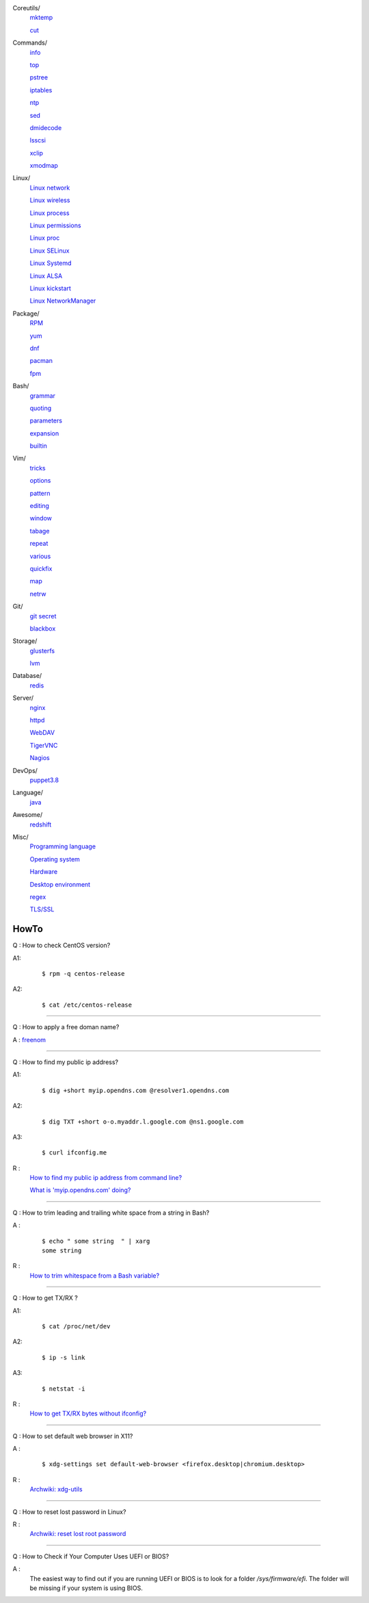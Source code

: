 ..
    Coreutils
        ./notes/coreutils/mktemp.rst
        ./notes/coreutils/cut.rst
    Commands
        ./notes/commands/info.rst
        ./notes/commands/top.rst
        ./notes/commands/pstree.rst
        ./notes/commands/iptables.rst
        ./notes/commands/ntp.rst
        ./notes/commands/sed.rst
        ./notes/commands/dmidecode.rst
        ./notes/commands/lsscsi.rst
        ./notes/commands/xclip.rst
        ./notes/commands/xmodmap.rst
    Linux
        ./notes/linux/network.rst
        ./notes/linux/wireless.rst
        ./notes/linux/process.rst
        ./notes/linux/permissions.rst
        ./notes/linux/selinux.rst
        ./notes/linux/systemd.rst
        ./notes/linux/proc.rst
        ./notes/linux/alsa.rst
        ./notes/linux/kickstart.rst
        ./notes/linux/networkmanager.rst
    Package
        ./notes/package/rpm.rst
        ./notes/package/yum.rst
        ./notes/package/dnf.rst
        ./notes/package/dpkg.rst
        ./notes/package/pacman.rst
        ./notes/package/fpm.rst
    Git
        ./notes/git/git_secret.rst
        ./notes/git/blackbox.rst
    Bash
        ./notes/bash/grammar.rst
        ./notes/bash/quoting.rst
        ./notes/bash/parameters.rst
        ./notes/bash/expansion.rst
        ./notes/bash/builtin.rst
    Vim
        ./notes/vim/tricks.rst
        ./notes/vim/options.rst
        ./notes/vim/pattern.rst
        ./notes/vim/editing.rst
        ./notes/vim/window.rst
        ./notes/vim/tabpage.rst
        ./notes/vim/repeat.rst
        ./notes/vim/various.rst
        ./notes/vim/quickfix.rst
        ./notes/vim/map.rst
        ./notes/vim/netrw.rst
    Storage
        ./notes/storage/glusterfs.rst
        ./notes/storage/lvm.rst
    Database
        ./notes/database/redis.rst
    Server
        ./notes/server/nginx.rst
        ./notes/server/httpd.rst
        ./notes/server/webdav.rst
        ./notes/server/tigervnc.rst
        ./notes/server/nagios.rst
    DevOps
        ./notes/devops/puppet38.rst
        ./notes/devops/docker.rst
    Language
        ./notes/language/java.rst
    Awesome
        ./notes/awesome/redshift.rst
    Misc
        ./notes/miscellaneous/programming_language.rst
        ./notes/miscellaneous/operating_system.rst
        ./notes/miscellaneous/desktop_environment.rst
        ./notes/miscellaneous/hardware.rst
        ./notes/miscellaneous/regex.rst
        ./notes/miscellaneous/tls_ssl.rst
    NS
        ./notes/ns/deployment.rst
        ./notes/ns/contentsrv.rst
        ./notes/ns/wordpress.rst
    TODO
         sudo ip route add default via 10.0.0.1 dev eth1 src 10.0.0.14 table e1
         sudo ip route add 127.0.0.0/8 dev lo table e1
         sudo ip rule add from 10.0.0.14 table e1

        ./notes/coreutils/seq.rst
        ./notes/coreutils/csplit.rst
        
        dirname

        fd (https://stackoverflow.com/a/2031100)

        vim:quickfix
        vim:buffer args
        vim:fold

        sudo notifier

        ./notes/storage/nfs.rst

        https://wiki.archlinux.org/index.php/XScreenSaver
        https://wiki.archlinux.org/index.php/Backlight
        https://wiki.archlinux.org/index.php/Display_Power_Management_Signaling
        https://www.jwz.org/xscreensaver/man1.html

        puppet: inherit and include (to get access to a variable that’s set in
        a Puppet class, you have to declare the class (i.e. use the include()
        function or inherit from that class).
        puppet: default resource
        puppet: contain

        bash: $_

Coreutils/
    `mktemp     </notes/coreutils/mktemp.html>`_

    `cut        </notes/coreutils/cut.html>`_

Commands/
    `info       </notes/commands/info.html>`_

    `top        </notes/commands/top.html>`_

    `pstree     </notes/commands/pstree.html>`_

    `iptables   </notes/commands/iptables.html>`_

    `ntp        </notes/commands/ntp.html>`_

    `sed        </notes/commands/sed.html>`_

    `dmidecode  </notes/commands/dmidecode.html>`_

    `lsscsi     </notes/commands/lsscsi.html>`_

    `xclip      </notes/commands/xclip.html>`_

    `xmodmap    </notes/commands/xmodmap.html>`_

Linux/
    `Linux network </notes/linux/network.html>`_

    `Linux wireless </notes/linux/wireless.html>`_

    `Linux process </notes/linux/process.html>`_

    `Linux permissions </notes/linux/permissions.html>`_

    `Linux proc     </notes/linux/proc.html>`_

    `Linux SELinux  </notes/linux/selinux.html>`_

    `Linux Systemd  </notes/linux/systemd.html>`_

    `Linux ALSA     </notes/linux/alsa.html>`_

    `Linux kickstart </notes/linux/kickstart.html>`_

    `Linux NetworkManager </notes/linux/networkmanager.html>`_

Package/
    `RPM        </notes/package/rpm.html>`_

    `yum        </notes/package/yum.html>`_

    `dnf        </notes/package/dnf.html>`_

    `pacman     </notes/pacman/pacman.html>`_

    `fpm        <notes/package/fpm.html>`_

Bash/
    `grammar    </notes/bash/grammar.html>`_

    `quoting    </notes/bash/quoting.html>`_

    `parameters </notes/bash/parameters.html>`_

    `expansion  </notes/bash/expansion.html>`_

    `builtin    </notes/bash/builtin.html>`_

Vim/
    `tricks     </notes/vim/tricks.html>`_

    `options    </notes/vim/options.html>`_

    `pattern    </notes/vim/pattern.html>`_

    `editing    </notes/vim/editing.html>`_

    `window     </notes/vim/window.html>`_

    `tabage     </notes/vim/tabpage.html>`_

    `repeat     </notes/vim/repeat.html>`_

    `various    </notes/vim/various.html>`_

    `quickfix   </notes/vim/quickfix.html>`_

    `map        </notes/vim/map.html>`_

    `netrw      </notes/vim/netrw.html>`_ 

Git/
    `git secret </notes/git/git_secret.html>`_

    `blackbox   </notes/git/blackbox.html>`_

Storage/
    `glusterfs  </notes/storage/glusterfs.html>`_

    `lvm        </notes/storage/lvm.html>`_

Database/
    `redis      </notes/database/redis.html>`_

Server/
    `nginx      <notes/server/nginx.html>`_

    `httpd      </notes/server/httpd.html>`_

    `WebDAV     </notes/server/webdav.html>`_

    `TigerVNC   </notes/server/tigervnc.html>`_

    `Nagios     </notes/server/nagios.html>`_

DevOps/
    `puppet3.8  </notes/devops/puppet38.html>`_

Language/
    `java       </notes/language/java.html>`_

Awesome/
    `redshift   </notes/awesome/redshift.html>`_

Misc/
    `Programming language </notes/miscellaneous/programming_language.html>`_

    `Operating system </notes/miscellaneous/operating_system.html>`_

    `Hardware   </notes/miscellaneous/hardware.html>`_

    `Desktop environment </notes/miscellaneous/desktop_environment.html>`_

    `regex      </notes/miscellaneous/regex.html>`_

    `TLS/SSL    </notes/miscellaneous/tls_ssl.html>`_


HowTo
-----

Q : How to check CentOS version?

A1:
    ::

        $ rpm -q centos-release

A2:
    ::

        $ cat /etc/centos-release

----

Q : How to apply a free doman name?

A : `freenom <https://www.freenom.com/>`_

----

Q : How to find my public ip address?

A1:
    ::

        $ dig +short myip.opendns.com @resolver1.opendns.com

A2:
    ::

        $ dig TXT +short o-o.myaddr.l.google.com @ns1.google.com

A3:
    ::

        $ curl ifconfig.me

R :
    `How to find my public ip address from command line?
    <https://www.cyberciti.biz/faq/how-to-find-my-public-ip-address-from-command-line-on-a-linux/>`_

    `What is 'myip.opendns.com' doing?  <https://unix.stackexchange.com/a/335403>`_

----

Q : How to trim leading and trailing white space from a string in Bash?

A :
    ::

        $ echo " some string  " | xarg
        some string

R :
    `How to trim whitespace from a Bash variable? <https://stackoverflow.com/a/12973694>`_

----

Q : How to get TX/RX ?

A1:
    ::

        $ cat /proc/net/dev

A2:
    ::

        $ ip -s link
        
A3:
    ::

        $ netstat -i

R :
    `How to get TX/RX bytes without ifconfig? <https://serverfault.com/questions/533513/how-to-get-tx-rx-bytes-without-ifconfig>`_

----

Q : How to set default web browser in X11?

A :
    ::

        $ xdg-settings set default-web-browser <firefox.desktop|chromium.desktop>

R :
    `Archwiki: xdg-utils <https://wiki.archlinux.org/index.php/Xdg-utils>`_

----

Q : How to reset lost password in Linux?

R :
    `Archwiki: reset lost root password <https://wiki.archlinux.org/index.php/Reset_lost_root_password>`_

----

Q : How to Check if Your Computer Uses UEFI or BIOS?

A :
    The easiest way to find out if you are running UEFI or BIOS is to look for
    a folder */sys/firmware/efi*. The folder will be missing if your system is
    using BIOS.
